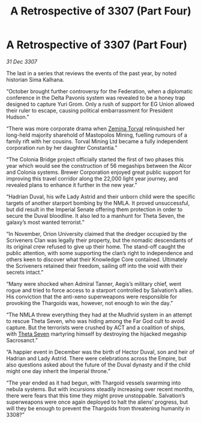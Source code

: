 :PROPERTIES:
:ID:       9fed7692-2783-48ea-8c5f-9a27f2d4b18a
:END:
#+title: A Retrospective of 3307 (Part Four)
#+filetags: :galnet:

* A Retrospective of 3307 (Part Four)

/31 Dec 3307/

The last in a series that reviews the events of the past year, by noted historian Sima Kalhana. 

“October brought further controversy for the Federation, when a diplomatic conference in the Delta Pavonis system was revealed to be a honey trap designed to capture Yuri Grom. Only a rush of support for EG Union allowed their ruler to escape, causing political embarrassment for President Hudson.” 

“There was more corporate drama when [[id:d8e3667c-3ba1-43aa-bc90-dac719c6d5e7][Zemina Torval]] relinquished her long-held majority sharehold of Mastopolos Mining, fuelling rumours of a family rift with her cousins. Torval Mining Ltd became a fully independent corporation run by her daughter Constantia.” 

“The Colonia Bridge project officially started the first of two phases this year which would see the construction of 56 megaships between the Alcor and Colonia systems. Brewer Corporation enjoyed great public support for improving this travel corridor along the 22,000 light year journey, and revealed plans to enhance it further in the new year.” 

“Hadrian Duval, his wife Lady Astrid and their unborn child were the specific targets of another starport bombing by the NMLA. It proved unsuccessful, but did result in the Imperial Senate offering them protection in order to secure the Duval bloodline. It also led to a manhunt for Theta Seven, the galaxy’s most wanted terrorist.” 

“In November, Orion University claimed that the dredger occupied by the Scriveners Clan was legally their property, but the nomadic descendants of its original crew refused to give up their home. The stand-off caught the public attention, with some supporting the clan’s right to independence and others keen to discover what their Knowledge Core contained. Ultimately the Scriveners retained their freedom, sailing off into the void with their secrets intact.” 

“Many were shocked when Admiral Tanner, Aegis’s military chief, went rogue and tried to force access to a starport controlled by Salvation’s allies. His conviction that the anti-xeno superweapons were responsible for provoking the Thargoids was, however, not enough to win the day.” 

“The NMLA threw everything they had at the Mudhrid system in an attempt to rescue Theta Seven, who was hiding among the Far God cult to avoid capture. But the terrorists were crushed by ACT and a coalition of ships, with [[id:7878ad2d-4118-4028-bfff-90a3976313bd][Theta Seven]] martyring himself by destroying the hijacked megaship Sacrosanct.” 

“A happier event in December was the birth of Hector Duval, son and heir of Hadrian and Lady Astrid. There were celebrations across the Empire, but also questions asked about the future of the Duval dynasty and if the child might one day inherit the Imperial throne.” 

“The year ended as it had begun, with Thargoid vessels swarming into nebula systems. But with incursions steadily increasing over recent months, there were fears that this time they might prove unstoppable. Salvation’s superweapons were once again deployed to halt the aliens’ progress, but will they be enough to prevent the Thargoids from threatening humanity in 3308?”
